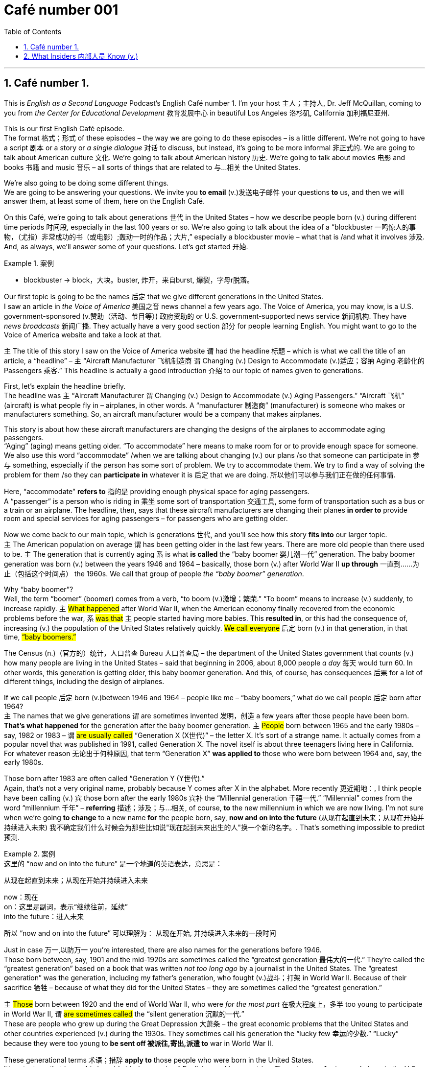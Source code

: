 = Café number 001
:toc: left
:toclevels: 3
:sectnums:
:stylesheet: ../../../myAdocCss.css

'''

==  Café number 1.

This is _English as a Second Language_ Podcast’s English Café number 1.
I'm your host 主人；主持人, Dr. Jeff McQuillan, coming to you from _the Center for Educational Development_ 教育发展中心 in beautiful Los Angeles 洛杉矶, California 加利福尼亚州.

This is our first English Café episode. +
The format 格式；形式 of these episodes – the way we are going to do these episodes – is a little different. We’re not going to have a script 剧本 or a story or _a single dialogue_ 对话 to discuss, but instead, it's going to be more informal 非正式的. We are going to talk about American culture 文化. We're going to talk about American history 历史. We’re going to talk about movies 电影 and books 书籍 and music 音乐 – all sorts of things that are related to 与...相关 the United States.

We’re also going to be doing some different things. +
We are going to be answering your questions. We invite you *to email* (v.)发送电子邮件 your questions *to* us, and then we will answer them, at least some of them, here on the English Café.

On this Café, we’re going to talk about generations 世代 in the United States – how we describe people born (v.) during different time periods 时间段, especially in the last 100 years or so. We’re also going to talk about the idea of a “blockbuster  一鸣惊人的事物，（尤指）非常成功的书（或电影）;轰动一时的作品；大片,” especially a blockbuster movie – what that is /and what it involves 涉及. And, as always, we’ll answer some of your questions. Let's get started 开始.

[.my1]
.案例
====
- blockbuster -> block，大块。buster, 炸开，来自burst, 爆裂，字母r脱落。
====

Our first topic is going to be the names 后定 that we give different generations in the United States. +
I saw an article in _the Voice of America_ 美国之音 news channel a few years ago. The Voice of America, you may know, is a U.S. government-sponsored (v.赞助（活动、节目等）) 政府资助的 or U.S. government-supported news service 新闻机构. They have _news broadcasts_ 新闻广播. They actually have a very good section 部分 for people learning English. You might want to go to the Voice of America website and take a look at that.

`主` The title of this story I saw on the Voice of America website `谓` had the headline 标题 – which is what we call the title of an article, a “headline” – `主` “Aircraft Manufacturer 飞机制造商 `谓` Changing (v.) Design to Accommodate (v.)适应；容纳 Aging 老龄化的 Passengers 乘客.” This headline is actually a good introduction 介绍 to our topic of names given to generations.

First, let's explain the headline briefly. +
The headline was `主` “Aircraft Manufacturer `谓` Changing (v.) Design to Accommodate (v.) Aging Passengers.” “Aircraft 飞机” (aircraft) is what people fly in – airplanes, in other words. A “manufacturer 制造商” (manufacturer) is someone who makes or manufacturers something. So, an aircraft manufacturer would be a company that makes airplanes.

This story is about how these aircraft manufacturers are changing the designs of the airplanes to accommodate aging passengers. +
“Aging” (aging) means getting older. “To accommodate” here means to make room for or to provide enough space for someone. We also use this word “accommodate” /when we are talking about changing (v.) our plans /so that someone can participate in 参与 something, especially if the person has some sort of problem. We try to accommodate them. We try to find a way of solving the problem for them /so they can *participate in* whatever it is 后定 that we are doing. 所以他们可以参与我们正在做的任何事情.

Here, “accommodate” *refers to* 指的是 providing enough physical space for aging passengers. +
A “passenger” is a person who is riding in 乘坐 some sort of transportation 交通工具, some form of transportation such as a bus or a train or an airplane. The headline, then, says that these aircraft manufacturers are changing their planes *in order to* provide room and special services for aging passengers – for passengers who are getting older.

Now we come back to our main topic, which is generations 世代, and you'll see how this story *fits into* our larger topic. +
`主` The American population on average `谓` has been getting older in the last few years. There are more old people than there used to be. `主` The generation that is currently aging `系` is what *is called* the “baby boomer 婴儿潮一代” generation. The baby boomer generation was born (v.) between the years 1946 and 1964 – basically, those born (v.) after World War II *up through* 一直到……为止（包括这个时间点） the 1960s. We call that group of people _the “baby boomer” generation_.

Why “baby boomer”? +
Well, the term “boomer” (boomer) comes from a verb, “to boom (v.)激增；繁荣.” “To boom” means to increase (v.) suddenly, to increase rapidly. `主` #What happened# after World War II, when the American economy finally recovered from the economic problems before the war, `系` #was that# `主` people started having more babies. This *resulted in*, or this had the consequence of, increasing (v.) the population of the United States relatively quickly. #We call everyone# 后定 born (v.) in that generation, in that time, #“baby boomers.”#

The Census  (n.)（官方的）统计，人口普查 Bureau 人口普查局 – the department of the United States government that counts (v.) how many people are living in the United States – said that beginning in 2006, about 8,000 people _a day_ 每天 would turn 60. In other words, this generation is getting older, this baby boomer generation. And this, of course, has consequences 后果 for a lot of different things, including the design of airplanes.

If we call people 后定 born (v.)between 1946 and 1964 – people like me – “baby boomers,” what do we call people 后定 born after 1964? +
`主` The names that we give generations `谓` are sometimes invented 发明，创造 a few years after those people have been born. *That's what happened* for the generation after the baby boomer generation. `主` #People# born between 1965 and the early 1980s – say, 1982 or 1983 – `谓` #are usually called# “Generation X (X世代)” – the letter X. It's sort of a strange name. It actually comes from a popular novel that was published in 1991, called Generation X. The novel itself is about three teenagers living here in California. For whatever reason 无论出于何种原因, that term “Generation X” *was applied to* those who were born between 1964 and, say, the early 1980s.

Those born after 1983 are often called “Generation Y (Y世代).”​ +
Again, that's not a very original name, probably because Y comes after X in the alphabet. More recently 更近期地：, I think people have been calling (v.) `宾` those born after the early 1980s `宾补` the “Millennial generation 千禧一代.” “Millennial” comes from the word “millennium 千年” – *referring* 描述；涉及；与…相关, of course, *to* the new millennium in which we are now living. I'm not sure when we're going *to change* to a new name *for* the people born, say, *now and on into the future* (从现在起直到未来；从现在开始并持续进入未来) 我不确定我们什么时候会为那些比如说"现在起到未来出生的人"换一个新的名字。. That’s something impossible to predict 预测.

[.my1]
.案例
====
.这里的 “now and on into the future” 是一个地道的英语表达，意思是：
从现在起直到未来；从现在开始并持续进入未来


now：现在 +
on：这里是副词，表示“继续往前，延续” +
into the future：进入未来

所以 “now and on into the future” 可以理解为：
从现在开始, 并持续进入未来的一段时间
====

Just in case 万一,以防万一 you're interested, there are also names for the generations before 1946. +
Those born between, say, 1901 and the mid-1920s are sometimes called the “greatest generation 最伟大的一代.” They're called the “greatest generation” based on a book that was written _not too long ago_ by a journalist in the United States. The “greatest generation” was the generation, including my father's generation, who fought (v.)战斗；打架 in World War II. Because of their sacrifice 牺牲 – because of what they did for the United States – they are sometimes called the “greatest generation.”

`主` #Those# born between 1920 and the end of World War II, who were _for the most part_  在极大程度上，多半 too young to participate in World War II, `谓` #are sometimes called# the “silent generation 沉默的一代.”​ +
These are people who grew up during the Great Depression 大萧条 – the great economic problems that the United States and other countries experienced (v.) during the 1930s. They sometimes call his generation the “lucky few 幸运的少数.” “Lucky” because they were too young to *be sent off 被派往,寄出,派遣 to* war in World War II.

These generational terms 术语；措辞 *apply to* those people who were born in the United States. +
It's not a term that is used (v.) worldwide /or even in all English-speaking countries. These terms *refer to* people born in the U.S. in the last hundred years _or so_ 大约，左右.


[.my1]
.案例
====
后续世代的命名：​

- ​X世代(1965-1980年代初)：名称源自1991年小说《X世代》
- ​Y世代/千禧一代(1980年代初-2000年)：因跨入新千年得名
- ​最伟大的一代(1901-1920年代中期)：指经历二战的一代
- ​沉默的一代(1920-二战结束)：因在大萧条中成长得名

====

Our next topic is going to be “blockbuster (n.) movies 大片.”​ +
The word “blockbuster” (blockbuster) *refers to* 指的是 a movie, typically, that is very popular, a movie 后定 for which a lot of tickets are sold – basically, a movie that makes a lot of money. We sometimes use this term “blockbuster” to describe other artistic creations 艺术创作. We might *describe* a novel *as being* a “blockbuster,” 我们可以用“重磅炸弹”来形容一部小说， but usually the term is used to describe (v.) a movie that has been very successful.

[.my1]
.案例
====
.We might describe a novel as being a ‘blockbuster’.

这个句子里用了固定搭配结构：#describe + A + as being + B#

其中： +
A 是你描述的对象（a novel） +
B 是你给它的“身份”或“特征”（a blockbuster） +
**being 起连接作用，说明 A 的“状态”或“性质” **+

being 在这里是 "现在分词"，表示**“处于某种状态”，强调状态、性质的存在**。 +
用 being 是为了让句子更自然流畅地表达“*处于……状态*”的意思。

举个例子对比一下：

- describe him as a hero ✔️
→ *更强调“身份”*，他是个英雄。
- describe him as #*being*# brave ✔️
→ *更强调“状态”*，他很勇敢。

那能不能不用 being 呢？
可以的，*不加 being 也可以表达类似意思，但语气略有不同：*

- describe a novel as a blockbuster
→ 把小说说成是大片（更像“下定义”，直接说它是 blockbuster）
- describe a novel as *being* a blockbuster
→ 把小说说成处于那种很成功的**状态**（语气更生动、口语一点）
====

Now, there are a lot of movies that have made a lot of money in the United States and around the world. +
It's hard to give a list of the movies that have made the most money /because that list (n.) keeps changing (v.) every year.

One blockbuster movie that was popular a few years ago `谓` was called King Kong. +
I don't want to talk too much about the specifics 细节；特性；详情 of the movie, although 虽然，尽管 it is a very interesting American movie. I'm more interested in talking about how the movie was described, because it helps us understand a little bit about the elements that make up a blockbuster movie – the parts that are often found (v.) in very successful movies. I'll actually read a sentence that was used to describe (v.) King Kong when it was released 上映 in 2005.

The movie company *described* the movie *as being* “about a crew 全体工作人员 of explorers 探险家 and filmmakers 电影制作人 set out 出发 to investigate (v.)调查 the myths 神话 of the legendary 传奇的 creature 生物, King Kong.”​ +
The sentence begins by talking about a “crew 全体船员，全体机组人员；一组工作人员；一伙人，一帮人 (crew) of explorers.” The word “crew” is used here to describe a small group, usually a group of people who are working together. Nowadays 如今，现在, we often use “crew” to describe people who work (v.) on some sort of form of transportation 交通运输系统；运输工具, such as an airplane or a ship. We might talk about the “airplane crew 飞机机组人员,” being the people who are employees of the airline who fly (v.) the plane and who *take care of* the people inside the plane.

Here, it just *refers to* a small group of people who are trying to do something together, trying to work together. +
This is a “crew of explorers and filmmakers.” The word “explorer” (explorer) refers to someone who goes out and has adventures, but more importantly, goes out to try and discover something about a new place, a new area, somewhere where no one has gone before.

We can talk about the explorers from Europe who went out 出海 in their ships during the fifteenth and sixteenth centuries, going to new worlds like North and South America and Africa and Asia. +
Many blockbuster movies – successful blockbuster movies – have this idea of explorers. If you think of Star Wars, for example, or the Star Trek movies, these are about explorers going out to some new, exciting places.

The movie King Kong – the 2005 version of King Kong – was about “a crew of explorers and filmmakers.”​ +
“Filmmakers,” all one word, refers to people who, of course, make (v.) films. King Kong is a movie made by filmmakers about filmmakers. I guess everybody likes to talk about themselves, including people here in Hollywood.

The filmmakers in the movie “set out to investigate the myths of the legendary creature, King Kong.”​ +
“To set out” is a phrasal verb 短语动词 meaning to begin, to start – usually on a long journey or trip. Again, a long journey or a long trip is a very common theme in many movies. It's a way of connecting the movie and the characters.

In this movie, they “set out to investigate (v.) the myths of the legendary creature, King Kong.”​ +
A “myth” (myth) is basically a made-up 虚构的;捏造的；制成的；化妆过的 story, a false story that *may be* popular in a certain culture or popular in a certain group. You could think about the famous Greek myths and Roman myths from the ancient world. Myth is a very good source for stories, and a lot of movies are based on myths.

Nowadays, a lot of movies are based on things like video games, but #it# used to be 过去经常是 more common #that# we made movies based on things like myths.
*Closely related to 紧密相关 the idea of* myth, and also very popular in blockbuster movies, is the idea of a “legend 传说” (legend). When we say something is a “legend,” we are describing some event (n.) or some person who did great things. Sometimes `主` legends `系` aren’t all 100 percent true. Sometimes legends are stories about people who really lived 真实生活过的, but `主` some of the details of the story `系` may be exaggerated 夸大.

You may find things in legends that aren’t all 100 percent true.
The idea is that `主` legends `系` are about famous people in the past. The word “legendary,” then, would be about a person or an event that was part of a legend.

The movie King Kong, then, is an example of a blockbuster movie that contains (v.) some of the elements that you might find in a very popular movie, or at least in some popular movies – things like myths, legends, adventures, explorers, and that sort of thing.

Now let’s answer some of the questions that you have sent to us.
Our first question on the English Café is from Joao (Joao) from Brazil. Joao wants to know why sometimes we pronounce the letter A as “ay” /and sometimes we pronounce it as “ah.” Often, when a person is speaking slowly, like I do here on these episodes, we may pronounce words a little differently.

If I'm speaking very slowly, then I'm likely to say “a something,” such as “a book.”​
When I'm speaking more quickly, it might be something more like “a book.” “I read a book today.” There, you hear what we might call the short “a” pronunciation. Sometimes people use the pronunciation of the article “a” when *they're trying to indicate (v.)表明，标示 that* `主` there `系` was just one of something. 有时候，当人们试图表明只有一件事时，他们会使用冠词“a”的发音。 Someone may say to you, “I understand you read (v.) two books yesterday.” You might say, “No, I read ‘a’ book yesterday,” meaning (v.) I only read one book.

Since 因为，由于 we are just starting our Café series 因为我们才刚刚开始我们的咖啡英语系列, we don't have a lot of questions to answer in these early episodes.
I know we will have more in future ones. I'll talk about a few words that people have emailed me about in the past. I don't have specific 明确的，具体的 names and locations.

One of those words is “honeymoon 蜜月,度蜜月.”​
What is a honeymoon and why do we call it a honeymoon?” A “honeymoon” (honeymoon) is the period of time immediately after two people get married. The idea is that after you get married, then you go away and you have a little vacation. That vacation is often called a “honeymoon.” More generally, “honeymoon” refers to #the time# after marriage #when# everything is great, everything is pleasurable.

Why do we call it a “honeymoon?”​
“Honey 蜂蜜” is a sweet substance that bees make. Something, of course, that is `表` _sweet is pleasurable 快乐的；心情舒畅的；令人愉快的, is nice_, and the idea of “honeymoon” is `表` it's a nice period. The word “moon 月亮” in “honeymoon” is a little more interesting. “Moon” can refer to a month 月，月份 – that is, roughly the time between two full moons. We have another expression in English, “many moons ago 很久以前.” “Many moons ago” means many months ago, or a very long time ago. So, “moon” might represent (v.) just _those number of days_ between two full moons – less than a month, I guess. “月亮”可能只是代表两个满月之间的天数——我猜不到一个月。

That would be another possible explanation for “honeymoon.”​
`主` The pleasurable part of marriage `谓` only lasts `主`  about a month. So, you should really enjoy your honeymoon. You will hear the term “honeymoon” in other contexts  环境，上下文 /*to refer to* a period of good relations or positive activities 积极活动 /that happen after two companies or two groups of people /meet (v.) and start working with each other for the first time. It’*s* sometimes *referred to as* 被称为 the “honeymoon period 蜜月期.”

A common expression 常用表达 is “the honeymoon is over” or “the honeymoon period is over,” meaning (v.) `主` this initial time that _we got together_ and _everything was great_ – well, that's coming to an end.
Now we’re having problems. Just like in a marriage, the first few months may seem great, and then certain problems start to develop (v.) that you have to *deal with*, that you have to handle.

`主` Another word I sometimes have been asked about in email messages `系` is the word “outsource (n.v.)外包” (outsource).
The term “outsource” as a verb `谓` became popular especially in the 1980s and 1990s /*to refer to* a company or an individual 后定 that *#gives#* parts of the work 后定 required for _whatever it is 不管是什么 you're making_ *#to#* another company or another person, often someone even in another country. 一个公司或个人把你所做的部分工作, 交给另一个公司或另一个人，通常是另一个国家的人。 The idea behind “outsourcing” is that /`主`  there `系` are certain things 后定 *that are #either# cheaper #or# easier* to get done /outside of your own company.


[.my1]
.案例
====
.a company or an individual that gives parts of the work required for whatever it is you're making to another company or another person.

image:../img/svg 001.svg[,100%]


====

So, instead of hiring (v.) someone to work for your company full-time – all the time – you hire (v.) another person or another company to do part of the work for you.
“Outsourcing,” especially now _in the age of_ the Internet, has become much, much easier to do. “Outsourcing” doesn't necessarily *refer to* going to another country, however. It could also *be referred to as* 被称为 simply *getting* another person or another company *to do* part of the work that your company would normally do (v.) or might do /*in order to* produce your product or service.

Finally, I want to talk about another famous expression in English that has its origins (n.)起源 in a way 在某种程度上 here in Los Angeles, in Hollywood. 我想谈谈另一个著名的英语表达，它起源于洛杉矶，好莱坞。
That expression is “*cut to the chase* (追赶，追逐；争取) 直奔主题,切入正题.” “Cut to the chase” (chase) means usually *get to the point* 直奔主题, get on with it 继续下去, get to 到达，抵达 what you really want to tell me. When somebody is giving you an explanation 解释，说明 of something, for example, and they seem to be giving you a lot of details that aren’t really necessary for you to understand the situation, and perhaps you don't have a lot of time to sit and listen to them, you might say to them, “Cut to the chase.”

Now, I have to say that this is something you would only say (v.) *either* to someone _who works for you_ – one of your employees – *or* someone who is of a lower status or position than you.
You might also be able to say this among friends /when you want your friend to hurry up and give you the main part of the information 后定 they're trying to convey (v.)传送，运输；表达，传递 or to give to you.

Where does this expression “cut to the chase” come from?
The most likely explanation is that /in ​action movies, usually towards the end of the movie, there is a ​chase scene 追逐的场景 where typically one car is chasing (v.)追赶 another. ​​“To chase” (chase) is a verb meaning (v.)​to go after 追求、追逐、追捕, to try to catch – especially someone who is trying to escape, *to get away 逃离,摆脱 from* you. So, action movies are most exciting toward the end /when you have the chase scenes. ​​“Cut to the chase”​ would mean (v.)​get to _the exciting part_ of the movie, and that's really, I think, the origin of this very interesting expression, ​​“to cut to the chase.”​

If you have a question or comment, you can email us.
Our email address is ​eslpod@eslpod.com.

From Los Angeles, California, I'm Jeff McQuillan. Thanks for listening. Come back and listen to us again right here on the English Café. +
ESL Podcast’s English Café was written and produced by Dr. Jeff McQuillan and Dr. Lucy Tse. Copyright 2006 by the Center for Educational Development.




'''

== What Insiders 内部人员 Know (v.)


image:../img/family-and-relatives-vocabulary.png[,100%]

image:../img/0002.webp[,100%]




My Great-Great-Great-Great Grandfather

It’s easy to know what to call your “immediate family 直系亲属” 知道怎么称呼你的“直系亲属”很容易 (family *closely related to* 紧密相关 you, such as father, mother, and sister/brother) and even “extended family 大家庭 (family not as closely related, such as uncles/aunts, cousins, and grandparents). But what do you call your “ancestors” (family members who lived many years before you were born)?

_The father of your father_ is your grandfather. Logically, you would think that your _grandfather’s father_ 祖父的父亲 would be your “grand-grandfather,” but that is not what Americans would say. Instead, after your grandfather, you add the word “great,” so my _grandfather’s father_ is your great-grandfather 曾祖父. What do we call your _great-grandfather’s father_ 曾祖父的父亲? He is your _great-great-grandfather_ 高曾祖父. You continue to add “great” for every additional generation 额外的一代 you want, so you could talk about your great-great-great-great-great-great-grandfather (or grandmother, of course).

A similar system is used (v.) in talking about your children and your children’s children. Your _child’s child_ is called your grandchild 孙子；孙女；外孙；外孙女, and his child would be your great-grandchild 曾孙女，曾孙, and so forth 等等，诸如此类. If you have a _niece_ (your brother’s or sister’s daughter) or _nephew_ (your brother’s or sister’s son), what do I call them? Here _things get a little confusing_, because it is possible to call them your grandnieces and grandnephews, or your great-nieces and great-nephews. They would call your their great-uncle or granduncle. Great-uncle and great-aunt are much more popular, however, at least in the U.S. After this, you keep adding “greats” as you do with grandparents.

In summary 总之,概括地说,总的来说, if you are talking about your parent’s parents, you start with “grand” and then add “great(s).” If you are talking about uncles, aunts, nieces, and nephews, then you can *either* start with “great” *or* use “grand” as you do with grandmother/grandfather.

'''

